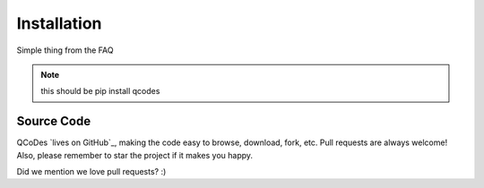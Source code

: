 .. _install:

Installation
============

Simple thing from the FAQ

.. note:: this should be pip install qcodes


Source Code
-----------

QCoDes `lives on GitHub`_, making the
code easy to browse, download, fork, etc. Pull requests are always welcome! Also,
please remember to star the project if it makes you happy.


Did we mention we love pull requests? :)
